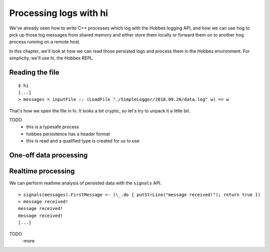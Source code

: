 Processing logs with hi
=======================

We've already seen how to write C++ processes which log with the Hobbes logging API, and how we can use hog to pick up those log messages from shared memory and either store them locally or forward them on to another hog process running on a remote host.

In this chapter, we'll look at how we can read those persisted logs and process them in the Hobbes environment. For simplicity, we'll use hi, the Hobbes REPL.

Reading the file
----------------

::

  $ hi
  [...]
  > messages = inputFile :: (LoadFile "./SimpleLogger/2018.09.26/data.log" w) => w


That's how we open the file in hi. It looks a bit cryptic, so let's try to unpack it a little bit.

TODO
  - this is a typesafe process
  - hobbes persistence has a header format
  - this is read and a qualified type is created for us to use

One-off data processing
-----------------------

Realtime processing
-------------------

We can perform realtime analysis of persisted data with the ``signals`` API.

::
  
  > signals(messages).FirstMessage <- (\_.do { putStrLine("message received!"); return true })
  > message received!
  message received!
  message received!
  [...]

TODO
  -more
  